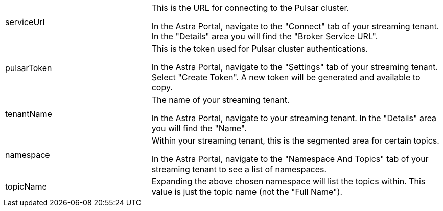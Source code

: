 [cols="^1,2"]
|===
.^|serviceUrl
|This is the URL for connecting to the Pulsar cluster. 

In the Astra Portal, navigate to the "Connect" tab of your streaming tenant. In the "Details" area you will find the "Broker Service URL".

.^|pulsarToken
|This is the token used for Pulsar cluster authentications.

In the Astra Portal, navigate to the "Settings" tab of your streaming tenant. Select "Create Token". A new token will be generated and available to copy.

.^|tenantName
|The name of your streaming tenant.

In the Astra Portal, navigate to your streaming tenant. In the "Details" area you will find the "Name".

.^|namespace
|Within your streaming tenant, this is the segmented area for certain topics. 

In the Astra Portal, navigate to the "Namespace And Topics" tab of your streaming tenant to see a list of namespaces.

.^|topicName
|Expanding the above chosen namespace will list the topics within. This value is just the topic name (not the "Full Name").
|===